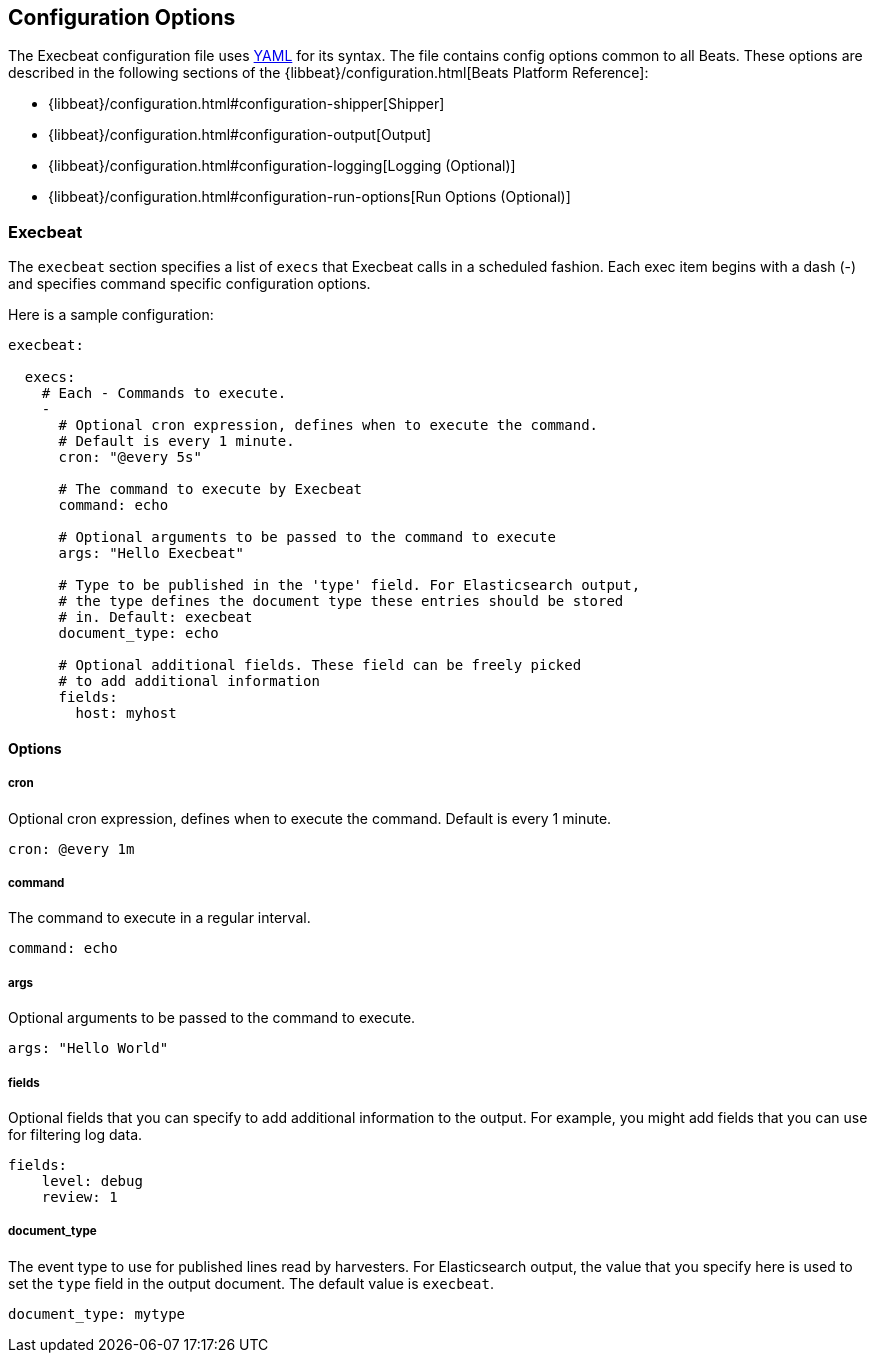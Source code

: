 == Configuration Options

The Execbeat configuration file uses http://yaml.org/[YAML] for its syntax.
The file contains config options common to all Beats. These options are described
in the following sections of the {libbeat}/configuration.html[Beats Platform Reference]:

* {libbeat}/configuration.html#configuration-shipper[Shipper]
* {libbeat}/configuration.html#configuration-output[Output]
* {libbeat}/configuration.html#configuration-logging[Logging (Optional)]
* {libbeat}/configuration.html#configuration-run-options[Run Options (Optional)]

=== Execbeat

The `execbeat` section specifies a list of `execs` that Execbeat calls in a scheduled fashion.
Each exec item begins with a dash (-) and specifies command specific configuration options.

Here is a sample configuration:

[source,yaml]
-------------------------------------------------------------------------------------
execbeat:

  execs:
    # Each - Commands to execute.
    -
      # Optional cron expression, defines when to execute the command.
      # Default is every 1 minute.
      cron: "@every 5s"

      # The command to execute by Execbeat
      command: echo

      # Optional arguments to be passed to the command to execute
      args: "Hello Execbeat"

      # Type to be published in the 'type' field. For Elasticsearch output,
      # the type defines the document type these entries should be stored
      # in. Default: execbeat
      document_type: echo

      # Optional additional fields. These field can be freely picked
      # to add additional information
      fields:
        host: myhost
-------------------------------------------------------------------------------------

==== Options

===== cron

Optional cron expression, defines when to execute the command. Default is every 1 minute.

[source,yaml]
-------------------------------------------------------------------------------------
cron: @every 1m
-------------------------------------------------------------------------------------

===== command

The command to execute in a regular interval.

[source,yaml]
-------------------------------------------------------------------------------------
command: echo
-------------------------------------------------------------------------------------

===== args

Optional arguments to be passed to the command to execute.

[source,yaml]
-------------------------------------------------------------------------------------
args: "Hello World"
-------------------------------------------------------------------------------------

===== fields

Optional fields that you can specify to add additional information to the output. For
example, you might add fields that you can use for filtering log data.

[source,yaml]
-------------------------------------------------------------------------------------
fields:
    level: debug
    review: 1
-------------------------------------------------------------------------------------

===== document_type

The event type to use for published lines read by harvesters. For Elasticsearch
output, the value that you specify here is used to set the `type` field in the output
document. The default value is `execbeat`.

[source,yaml]
-------------------------------------------------------------------------------------
document_type: mytype
-------------------------------------------------------------------------------------
